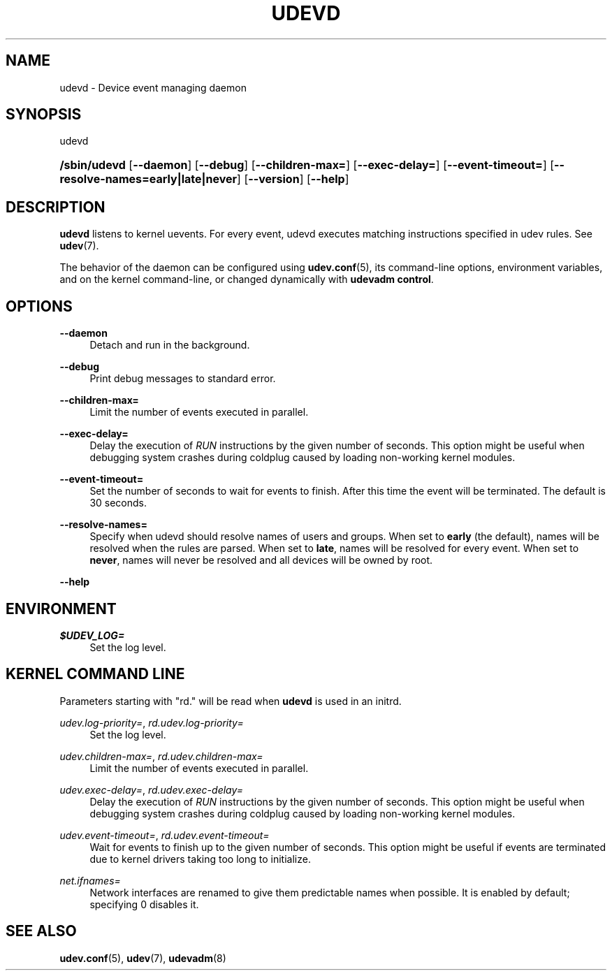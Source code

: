 '\" t
.\"     Title: udevd
.\"    Author: Kay Sievers <kay@vrfy.org>
.\" Generator: DocBook XSL Stylesheets v1.78.0 <http://docbook.sf.net/>
.\"      Date: 11/02/2014
.\"    Manual: udevd
.\"    Source: eudev
.\"  Language: English
.\"
.TH "UDEVD" "8" "" "eudev" "udevd"
.\" -----------------------------------------------------------------
.\" * Define some portability stuff
.\" -----------------------------------------------------------------
.\" ~~~~~~~~~~~~~~~~~~~~~~~~~~~~~~~~~~~~~~~~~~~~~~~~~~~~~~~~~~~~~~~~~
.\" http://bugs.debian.org/507673
.\" http://lists.gnu.org/archive/html/groff/2009-02/msg00013.html
.\" ~~~~~~~~~~~~~~~~~~~~~~~~~~~~~~~~~~~~~~~~~~~~~~~~~~~~~~~~~~~~~~~~~
.ie \n(.g .ds Aq \(aq
.el       .ds Aq '
.\" -----------------------------------------------------------------
.\" * set default formatting
.\" -----------------------------------------------------------------
.\" disable hyphenation
.nh
.\" disable justification (adjust text to left margin only)
.ad l
.\" -----------------------------------------------------------------
.\" * MAIN CONTENT STARTS HERE *
.\" -----------------------------------------------------------------
.SH "NAME"
udevd \- Device event managing daemon
.SH "SYNOPSIS"
.PP
udevd
.HP \w'\fB/sbin/udevd\fR\ 'u
\fB/sbin/udevd\fR [\fB\-\-daemon\fR] [\fB\-\-debug\fR] [\fB\-\-children\-max=\fR] [\fB\-\-exec\-delay=\fR] [\fB\-\-event\-timeout=\fR] [\fB\-\-resolve\-names=early|late|never\fR] [\fB\-\-version\fR] [\fB\-\-help\fR]
.SH "DESCRIPTION"
.PP
\fBudevd\fR
listens to kernel uevents\&. For every event, udevd executes matching instructions specified in udev rules\&. See
\fBudev\fR(7)\&.
.PP
The behavior of the daemon can be configured using
\fBudev.conf\fR(5), its command\-line options, environment variables, and on the kernel command\-line, or changed dynamically with
\fBudevadm control\fR\&.
.SH "OPTIONS"
.PP
\fB\-\-daemon\fR
.RS 4
Detach and run in the background\&.
.RE
.PP
\fB\-\-debug\fR
.RS 4
Print debug messages to standard error\&.
.RE
.PP
\fB\-\-children\-max=\fR
.RS 4
Limit the number of events executed in parallel\&.
.RE
.PP
\fB\-\-exec\-delay=\fR
.RS 4
Delay the execution of
\fIRUN\fR
instructions by the given number of seconds\&. This option might be useful when debugging system crashes during coldplug caused by loading non\-working kernel modules\&.
.RE
.PP
\fB\-\-event\-timeout=\fR
.RS 4
Set the number of seconds to wait for events to finish\&. After this time the event will be terminated\&. The default is 30 seconds\&.
.RE
.PP
\fB\-\-resolve\-names=\fR
.RS 4
Specify when udevd should resolve names of users and groups\&. When set to
\fBearly\fR
(the default), names will be resolved when the rules are parsed\&. When set to
\fBlate\fR, names will be resolved for every event\&. When set to
\fBnever\fR, names will never be resolved and all devices will be owned by root\&.
.RE
.PP
\fB\-\-help\fR
.RS 4
.RE
.SH "ENVIRONMENT"
.PP
\fI$UDEV_LOG=\fR
.RS 4
Set the log level\&.
.RE
.SH "KERNEL COMMAND LINE"
.PP
Parameters starting with "rd\&." will be read when
\fBudevd\fR
is used in an initrd\&.
.PP
\fIudev\&.log\-priority=\fR, \fIrd\&.udev\&.log\-priority=\fR
.RS 4
Set the log level\&.
.RE
.PP
\fIudev\&.children\-max=\fR, \fIrd\&.udev\&.children\-max=\fR
.RS 4
Limit the number of events executed in parallel\&.
.RE
.PP
\fIudev\&.exec\-delay=\fR, \fIrd\&.udev\&.exec\-delay=\fR
.RS 4
Delay the execution of
\fIRUN\fR
instructions by the given number of seconds\&. This option might be useful when debugging system crashes during coldplug caused by loading non\-working kernel modules\&.
.RE
.PP
\fIudev\&.event\-timeout=\fR, \fIrd\&.udev\&.event\-timeout=\fR
.RS 4
Wait for events to finish up to the given number of seconds\&. This option might be useful if events are terminated due to kernel drivers taking too long to initialize\&.
.RE
.PP
\fInet\&.ifnames=\fR
.RS 4
Network interfaces are renamed to give them predictable names when possible\&. It is enabled by default; specifying 0 disables it\&.
.RE
.SH "SEE ALSO"
.PP

\fBudev.conf\fR(5),
\fBudev\fR(7),
\fBudevadm\fR(8)

